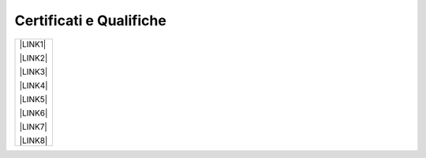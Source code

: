 
.. _h76797d2977a7153d315217717f4649:

Certificati e Qualifiche
************************


+------------+
|\ |LINK1|\  |
|            |
|\ |LINK2|\  |
|            |
|\ |LINK3|\  |
|            |
|\ |LINK4|\  |
|            |
|\ |LINK5|\  |
|            |
|\ |LINK6|\  |
|            |
|\ |LINK7|\  |
|            |
|\ |LINK8|\  |
+------------+


.. bottom of content


.. |LINK1| raw:: html

    <a href="https://drive.google.com/file/d/1XQfJvOaqzSCOjkvnKhQR5lDpr_mfd3wo/view?usp=sharing" target="_blank">Cambridge Assessment English B1</a>

.. |LINK2| raw:: html

    <a href="https://drive.google.com/file/d/0BwgtyP2q54TATGlhT2F0cnhab1E/view?usp=sharing" target="_blank">Certificato PRINCE2</a>

.. |LINK3| raw:: html

    <a href="https://drive.google.com/file/d/0BwgtyP2q54TAZFJ5ME5MQm5nMjA/view?usp=sharing" target="_blank">Certificato COBIT5</a>

.. |LINK4| raw:: html

    <a href="https://drive.google.com/file/d/0BwgtyP2q54TAM18xRWhCQWZLUGM/view?usp=sharing" target="_blank">Certificato ITIL Foundation</a>

.. |LINK5| raw:: html

    <a href="https://drive.google.com/file/d/0BwgtyP2q54TAc3RTckJIRGZ6NjA/view?usp=sharing" target="_blank">Records Manager analista collezione digitale</a>

.. |LINK6| raw:: html

    <a href="https://drive.google.com/file/d/0BwgtyP2q54TAbEFmeVZmUmhIb3c/view?usp=sharing" target="_blank">Consulente certificato SAP Business One</a>

.. |LINK7| raw:: html

    <a href="https://drive.google.com/file/d/0BwgtyP2q54TANTJ3eHVOOV81c0JsRjhXUjQ0QjJjdVQ1UlMw/view?usp=sharing" target="_blank">Specialista Privacy</a>

.. |LINK8| raw:: html

    <a href="https://drive.google.com/file/d/0BwgtyP2q54TATHk0bm1qbi1BT3M/view?usp=sharing" target="_blank">Trainer qualificato in progettazione e conduzione di un progetto formativo</a>

